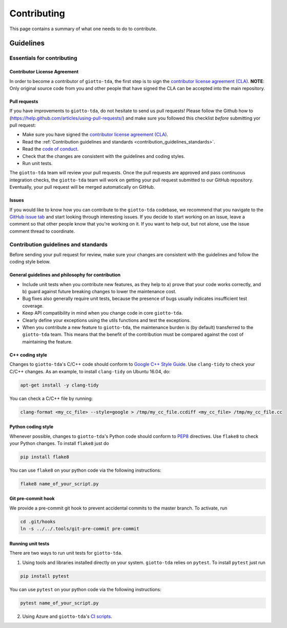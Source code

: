############
Contributing
############

.. _contrib:

This page contains a summary of what one needs to do to contribute.

..
   toctree::
   :maxdepth: 2
   :hidden:

   guidelines
   readme_docs

**********
Guidelines
**********

Essentials for contributing
===========================

Contributor License Agreement
-----------------------------

In order to become a contributor of ``giotto-tda``, the first step is to sign the
`contributor license agreement (CLA) <https://cla-assistant.io/giotto-ai/giotto-tda>`_.
**NOTE**: Only original source code from you and other people that have signed
the CLA can be accepted into the main repository.

Pull requests
-------------

If you have improvements to ``giotto-tda``, do not hesitate to send us pull requests!
Please follow the Github how to (https://help.github.com/articles/using-pull-requests/) and
make sure you followed this checklist *before* submitting yor pull request:

- Make sure you have signed the `contributor license agreement (CLA) <https://cla-assistant.io/giotto-ai/giotto-tda>`_.
- Read the :ref:`Contribution guidelines and standards <contribution_guidelines_standards>`.
- Read the `code of conduct <https://github.com/giotto-ai/giotto-tda/blob/master/CODE_OF_CONDUCT.rst>`_.
- Check that the changes are consistent with the guidelines and coding styles.
- Run unit tests.

The ``giotto-tda`` team will review your pull requests. Once the pull requests are approved
and pass continuous integration checks, the ``giotto-tda`` team will work on getting your pull
request submitted to our GitHub repository. Eventually, your pull request will be merged
automatically on GitHub.

Issues
------

If you would like to know how you can contribute to the ``giotto-tda`` codebase, we recommend
that you navigate to the `GitHub issue tab <https://github.com/giotto-ai/giotto-tda/issues>`_
and start looking through interesting issues. If you decide to start working on an issue, leave
a comment so that other people know that you're working on it. If you want to help out, but not
alone, use the issue comment thread to coordinate.

Contribution guidelines and standards
=====================================

.. _contribution_guidelines_standards:

Before sending your pull request for review, make sure your changes are
consistent with the guidelines and follow the coding style below.

General guidelines and philosophy for contribution
--------------------------------------------------

* Include unit tests when you contribute new features, as they help to
  a) prove that your code works correctly, and
  b) guard against future breaking changes to lower the maintenance cost.
* Bug fixes also generally require unit tests, because the presence of bugs
  usually indicates insufficient test coverage.
* Keep API compatibility in mind when you change code in core ``giotto-tda``.
* Clearly define your exceptions using the utils functions and test the exceptions.
* When you contribute a new feature to ``giotto-tda``, the maintenance burden is   
  (by default) transferred to the ``giotto-tda`` team. This means that the benefit   
  of the contribution must be compared against the cost of maintaining the feature.

C++ coding style
----------------

Changes to ``giotto-tda``'s C/C++ code should conform to `Google C++ Style Guide <https://google.github.io/styleguide/cppguide.html>`_.
Use ``clang-tidy`` to check your C/C++ changes. As an example, to install ``clang-tidy`` on Ubuntu 16.04, do:


.. code-block:: bash

    apt-get install -y clang-tidy

You can check a C/C++ file by running:

.. code-block:: bash

    clang-format <my_cc_file> --style=google > /tmp/my_cc_file.ccdiff <my_cc_file> /tmp/my_cc_file.cc

Python coding style
-------------------

Whenever possible, changes to ``giotto-tda``'s Python code should conform to
`PEP8 <https://www.python.org/dev/peps/pep-0008/>`_ directives. Use ``flake8`` to check your Python
changes. To install ``flake8`` just do

.. code-block:: python

    pip install flake8

You can use ``flake8`` on your python code via the following instructions:

.. code-block:: python

    flake8 name_of_your_script.py

Git pre-commit hook
-------------------
We provide a pre-commit git hook to prevent accidental commits to the master branch. To activate, run

.. code-block:: bash

    cd .git/hooks
    ln -s ../../.tools/git-pre-commit pre-commit

Running unit tests
------------------

There are two ways to run unit tests for ``giotto-tda``.

1. Using tools and libraries installed directly on your system. ``giotto-tda`` relies on ``pytest``.
   To install ``pytest`` just run

.. code-block:: python

    pip install pytest

You can use ``pytest`` on your python code via the following instructions:

.. code-block:: python

    pytest name_of_your_script.py

2. Using Azure and ``giotto-tda``'s `CI scripts <https://github.com/giotto-ai/giotto-tda/blob/master/azure-pipelines.yml>`_.